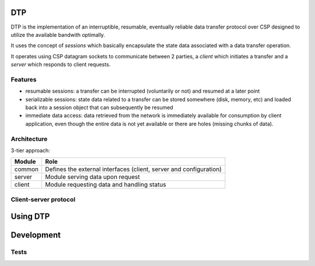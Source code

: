 DTP
=======

DTP is the implementation of an interruptible, resumable, eventually reliable data transfer protocol over CSP designed to utilize the available bandwith optimally.

It uses the concept of `sessions` which basically encapsulate the state data associated with a data transfer operation.

It operates using CSP datagram sockets to communicate between 2 parties, a `client` which initiates a transfer and a `server` which responds to client requests.

Features
--------

* resumable sessions: a transfer can be interrupted (voluntarily or not) and resumed at a later point
* serializable sessions: state data related to a transfer can be stored somewhere (disk, memory, etc) and loaded back into a session object that can subsequently be resumed
* immediate data access: data retrieved from the network is immediately available for consumption by client application, even though the entire data is not yet available or there are holes (missing chunks of data).

Architecture
------------

3-tier approach:

=============  ====
Module         Role
=============  ====
common         Defines the external interfaces (client, server and configuration)
server         Module serving data upon request
client         Module requesting data and handling status
=============  ====

Client-server protocol
----------------------

.. aafigure::  :name: Protocol Overview
  :scale: 2

 +---------+     +---------+
 |Client   |     |Server   |
 +----+----+     +----+----+
      |               |
      |               |
      |  transfer req |
      |-------------->|
      |      resp     |
      |<--------------|
      |               |
      .               .
      .               .
      .               .
      |  datagram 1   |
      |<--------------|
      |  datagram 2   |
      |<--------------|
      |               |
      .               .
      .               .
      .               .
      | datagram "n-1"|
      |<--------------|
      |  datagram n   |
      |X--------------|
      |datagram "n+1" |
      |X--------------|
      |datagram "n+2" |
      |X--------------|
      .               .
      .               .
      .               .
      |               |
      |<--------------|
      |               |---+
      |               |   |
      |               |<--+



Using DTP
=============

Development
===========

Tests
-----


